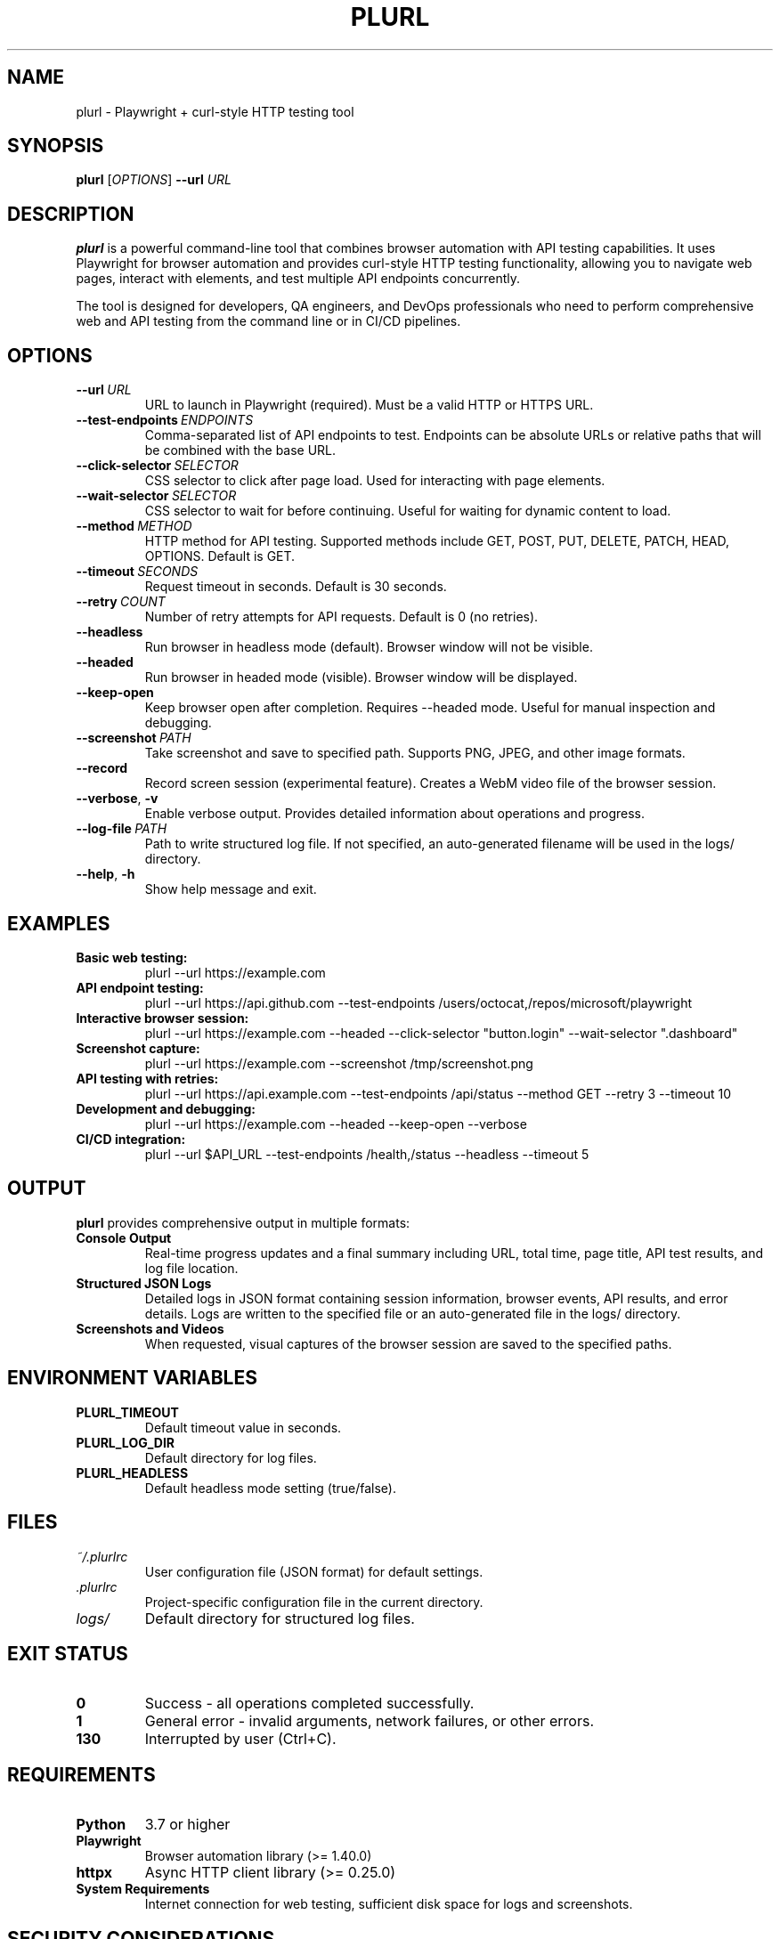 .TH PLURL 1 "January 2025" "plurl 1.0.0" "User Commands"
.SH NAME
plurl \- Playwright + curl-style HTTP testing tool
.SH SYNOPSIS
.B plurl
[\fIOPTIONS\fR]
.B \-\-url
.I URL
.SH DESCRIPTION
.B plurl
is a powerful command-line tool that combines browser automation with API testing capabilities. It uses Playwright for browser automation and provides curl-style HTTP testing functionality, allowing you to navigate web pages, interact with elements, and test multiple API endpoints concurrently.

The tool is designed for developers, QA engineers, and DevOps professionals who need to perform comprehensive web and API testing from the command line or in CI/CD pipelines.
.SH OPTIONS
.TP
.BR \-\-url \ \fIURL\fR
URL to launch in Playwright (required). Must be a valid HTTP or HTTPS URL.
.TP
.BR \-\-test\-endpoints \ \fIENDPOINTS\fR
Comma-separated list of API endpoints to test. Endpoints can be absolute URLs or relative paths that will be combined with the base URL.
.TP
.BR \-\-click\-selector \ \fISELECTOR\fR
CSS selector to click after page load. Used for interacting with page elements.
.TP
.BR \-\-wait\-selector \ \fISELECTOR\fR
CSS selector to wait for before continuing. Useful for waiting for dynamic content to load.
.TP
.BR \-\-method \ \fIMETHOD\fR
HTTP method for API testing. Supported methods include GET, POST, PUT, DELETE, PATCH, HEAD, OPTIONS. Default is GET.
.TP
.BR \-\-timeout \ \fISECONDS\fR
Request timeout in seconds. Default is 30 seconds.
.TP
.BR \-\-retry \ \fICOUNT\fR
Number of retry attempts for API requests. Default is 0 (no retries).
.TP
.BR \-\-headless
Run browser in headless mode (default). Browser window will not be visible.
.TP
.BR \-\-headed
Run browser in headed mode (visible). Browser window will be displayed.
.TP
.BR \-\-keep\-open
Keep browser open after completion. Requires --headed mode. Useful for manual inspection and debugging.
.TP
.BR \-\-screenshot \ \fIPATH\fR
Take screenshot and save to specified path. Supports PNG, JPEG, and other image formats.
.TP
.BR \-\-record
Record screen session (experimental feature). Creates a WebM video file of the browser session.
.TP
.BR \-\-verbose , \ \-v
Enable verbose output. Provides detailed information about operations and progress.
.TP
.BR \-\-log\-file \ \fIPATH\fR
Path to write structured log file. If not specified, an auto-generated filename will be used in the logs/ directory.
.TP
.BR \-\-help , \ \-h
Show help message and exit.
.SH EXAMPLES
.TP
.B Basic web testing:
plurl --url https://example.com
.TP
.B API endpoint testing:
plurl --url https://api.github.com --test-endpoints /users/octocat,/repos/microsoft/playwright
.TP
.B Interactive browser session:
plurl --url https://example.com --headed --click-selector "button.login" --wait-selector ".dashboard"
.TP
.B Screenshot capture:
plurl --url https://example.com --screenshot /tmp/screenshot.png
.TP
.B API testing with retries:
plurl --url https://api.example.com --test-endpoints /api/status --method GET --retry 3 --timeout 10
.TP
.B Development and debugging:
plurl --url https://example.com --headed --keep-open --verbose
.TP
.B CI/CD integration:
plurl --url $API_URL --test-endpoints /health,/status --headless --timeout 5
.SH OUTPUT
.B plurl
provides comprehensive output in multiple formats:
.TP
.B Console Output
Real-time progress updates and a final summary including URL, total time, page title, API test results, and log file location.
.TP
.B Structured JSON Logs
Detailed logs in JSON format containing session information, browser events, API results, and error details. Logs are written to the specified file or an auto-generated file in the logs/ directory.
.TP
.B Screenshots and Videos
When requested, visual captures of the browser session are saved to the specified paths.
.SH ENVIRONMENT VARIABLES
.TP
.B PLURL_TIMEOUT
Default timeout value in seconds.
.TP
.B PLURL_LOG_DIR
Default directory for log files.
.TP
.B PLURL_HEADLESS
Default headless mode setting (true/false).
.SH FILES
.TP
.I ~/.plurlrc
User configuration file (JSON format) for default settings.
.TP
.I .plurlrc
Project-specific configuration file in the current directory.
.TP
.I logs/
Default directory for structured log files.
.SH EXIT STATUS
.TP
.B 0
Success - all operations completed successfully.
.TP
.B 1
General error - invalid arguments, network failures, or other errors.
.TP
.B 130
Interrupted by user (Ctrl+C).
.SH REQUIREMENTS
.TP
.B Python
3.7 or higher
.TP
.B Playwright
Browser automation library (>= 1.40.0)
.TP
.B httpx
Async HTTP client library (>= 0.25.0)
.TP
.B System Requirements
Internet connection for web testing, sufficient disk space for logs and screenshots.
.SH SECURITY CONSIDERATIONS
.B plurl
can visit any URL and make HTTP requests. Be cautious when:
.TP
\(bu Testing untrusted websites or APIs
.TP
\(bu Running with elevated privileges
.TP
\(bu Using in production environments without proper access controls
.TP
\(bu Storing sensitive data in log files
.SH BUGS
Report bugs at: https://github.com/renaissancebro/curl_observer/issues
.SH AUTHOR
Plurl Team <plurl@example.com>
.SH COPYRIGHT
MIT License. See the LICENSE file for details.
.SH SEE ALSO
.BR curl (1),
.BR wget (1),
.BR chromium (1),
.BR playwright (1)

Online documentation: https://github.com/renaissancebro/curl_observer#readme